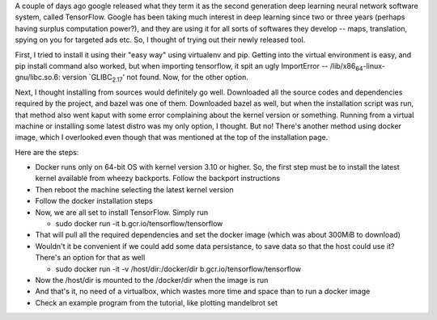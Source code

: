 .. title: Installing and Running TensorFlow in Debian Wheezy
.. slug: installing-and-running-tensorflow-in-debian-wheezy
.. date: 2015-11-11 17:16:08 UTC+05:30
.. tags: mathjax
.. category: 
.. link: 
.. description: 
.. type: text

A couple of days ago google released what they term it as the second generation deep learning neural network software system, called TensorFlow. Google has been taking much interest in deep learning since two or three years (perhaps having surplus computation power?), and they are using it for all sorts of softwares they develop -- maps, translation, spying on you for targeted ads etc. So, I thought of trying out their newly released tool.

First, I tried to install it using their "easy way" using virtualenv and pip. Getting into the virtual environment is easy, and pip install command also worked, but when importing tensorflow, it spit an ugly ImportError -- /lib/x86\ :sub:`64`\-linux-gnu/libc.so.6: version \`GLIBC\ :sub:`2.17`\' not found. Now, for the other option.

Next, I thought installing from sources would definitely go well. Downloaded all the source codes and dependencies required by the project, and bazel was one of them. Downloaded bazel as well, but when the installation script was run, that method also went kaput with some error complaining about the kernel version or something. Running from a virtual machine or installing some latest distro was my only option, I thought. But no! There's another method using docker image, which I overlooked even though that was mentioned at the top of the installation page.

Here are the steps:

- Docker runs only on 64-bit OS with kernel version 3.10 or higher. So, the first step must be to install the latest kernel available from wheezy backports. Follow the backport instructions

- Then reboot the machine selecting the latest kernel version

- Follow the docker installation steps

- Now, we are all set to install TensorFlow. Simply run

  - sudo docker run -it b.gcr.io/tensorflow/tensorflow

- That will pull all the required dependencies and set the docker image (which was about 300MiB to download)

- Wouldn't it be convenient if we could add some data persistance, to save data so that the host could use it? There's an option for that as well

  - sudo docker run -it -v /host/dir:/docker/dir b.gcr.io/tensorflow/tensorflow

- Now the /host/dir is mounted to the /docker/dir when the image is run

- And that's it, no need of a virtualbox, which wastes more time and space than to run a docker image

- Check an example program from the tutorial, like plotting mandelbrot set
